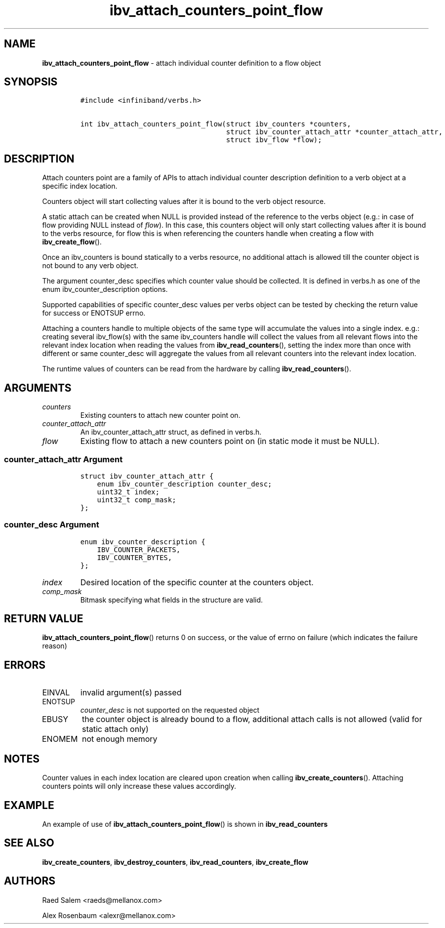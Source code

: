 .\" Automatically generated by Pandoc 3.1.2
.\"
.\" Define V font for inline verbatim, using C font in formats
.\" that render this, and otherwise B font.
.ie "\f[CB]x\f[]"x" \{\
. ftr V B
. ftr VI BI
. ftr VB B
. ftr VBI BI
.\}
.el \{\
. ftr V CR
. ftr VI CI
. ftr VB CB
. ftr VBI CBI
.\}
.TH "ibv_attach_counters_point_flow" "3" "2018-04-02" "libibverbs" "Libibverbs Programmer\[cq]s Manual"
.hy
.SH NAME
.PP
\f[B]ibv_attach_counters_point_flow\f[R] - attach individual counter
definition to a flow object
.SH SYNOPSIS
.IP
.nf
\f[C]
#include <infiniband/verbs.h>

int ibv_attach_counters_point_flow(struct ibv_counters *counters,
                                   struct ibv_counter_attach_attr *counter_attach_attr,
                                   struct ibv_flow *flow);
\f[R]
.fi
.SH DESCRIPTION
.PP
Attach counters point are a family of APIs to attach individual counter
description definition to a verb object at a specific index location.
.PP
Counters object will start collecting values after it is bound to the
verb object resource.
.PP
A static attach can be created when NULL is provided instead of the
reference to the verbs object (e.g.: in case of flow providing NULL
instead of \f[I]flow\f[R]).
In this case, this counters object will only start collecting values
after it is bound to the verbs resource, for flow this is when
referencing the counters handle when creating a flow with
\f[B]ibv_create_flow\f[R]().
.PP
Once an ibv_counters is bound statically to a verbs resource, no
additional attach is allowed till the counter object is not bound to any
verb object.
.PP
The argument counter_desc specifies which counter value should be
collected.
It is defined in verbs.h as one of the enum ibv_counter_description
options.
.PP
Supported capabilities of specific counter_desc values per verbs object
can be tested by checking the return value for success or ENOTSUP errno.
.PP
Attaching a counters handle to multiple objects of the same type will
accumulate the values into a single index.
e.g.: creating several ibv_flow(s) with the same ibv_counters handle
will collect the values from all relevant flows into the relevant index
location when reading the values from \f[B]ibv_read_counters\f[R](),
setting the index more than once with different or same counter_desc
will aggregate the values from all relevant counters into the relevant
index location.
.PP
The runtime values of counters can be read from the hardware by calling
\f[B]ibv_read_counters\f[R]().
.SH ARGUMENTS
.TP
\f[I]counters\f[R]
Existing counters to attach new counter point on.
.TP
\f[I]counter_attach_attr\f[R]
An ibv_counter_attach_attr struct, as defined in verbs.h.
.TP
\f[I]flow\f[R]
Existing flow to attach a new counters point on (in static mode it must
be NULL).
.SS \f[I]counter_attach_attr\f[R] Argument
.IP
.nf
\f[C]
struct ibv_counter_attach_attr {
    enum ibv_counter_description counter_desc;
    uint32_t index;
    uint32_t comp_mask;
};
\f[R]
.fi
.SS \f[I]counter_desc\f[R] Argument
.IP
.nf
\f[C]
enum ibv_counter_description {
    IBV_COUNTER_PACKETS,
    IBV_COUNTER_BYTES,
};
\f[R]
.fi
.TP
\f[I]index\f[R]
Desired location of the specific counter at the counters object.
.TP
\f[I]comp_mask\f[R]
Bitmask specifying what fields in the structure are valid.
.SH RETURN VALUE
.PP
\f[B]ibv_attach_counters_point_flow\f[R]() returns 0 on success, or the
value of errno on failure (which indicates the failure reason)
.SH ERRORS
.TP
EINVAL
invalid argument(s) passed
.TP
ENOTSUP
\f[I]counter_desc\f[R] is not supported on the requested object
.TP
EBUSY
the counter object is already bound to a flow, additional attach calls
is not allowed (valid for static attach only)
.TP
ENOMEM
not enough memory
.SH NOTES
.PP
Counter values in each index location are cleared upon creation when
calling \f[B]ibv_create_counters\f[R]().
Attaching counters points will only increase these values accordingly.
.SH EXAMPLE
.PP
An example of use of \f[B]ibv_attach_counters_point_flow\f[R]() is shown
in \f[B]ibv_read_counters\f[R]
.SH SEE ALSO
.PP
\f[B]ibv_create_counters\f[R], \f[B]ibv_destroy_counters\f[R],
\f[B]ibv_read_counters\f[R], \f[B]ibv_create_flow\f[R]
.SH AUTHORS
.PP
Raed Salem <raeds@mellanox.com>
.PP
Alex Rosenbaum <alexr@mellanox.com>
